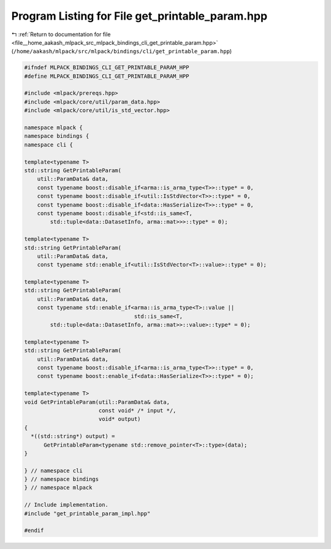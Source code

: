 
.. _program_listing_file__home_aakash_mlpack_src_mlpack_bindings_cli_get_printable_param.hpp:

Program Listing for File get_printable_param.hpp
================================================

|exhale_lsh| :ref:`Return to documentation for file <file__home_aakash_mlpack_src_mlpack_bindings_cli_get_printable_param.hpp>` (``/home/aakash/mlpack/src/mlpack/bindings/cli/get_printable_param.hpp``)

.. |exhale_lsh| unicode:: U+021B0 .. UPWARDS ARROW WITH TIP LEFTWARDS

.. code-block:: cpp

   
   #ifndef MLPACK_BINDINGS_CLI_GET_PRINTABLE_PARAM_HPP
   #define MLPACK_BINDINGS_CLI_GET_PRINTABLE_PARAM_HPP
   
   #include <mlpack/prereqs.hpp>
   #include <mlpack/core/util/param_data.hpp>
   #include <mlpack/core/util/is_std_vector.hpp>
   
   namespace mlpack {
   namespace bindings {
   namespace cli {
   
   template<typename T>
   std::string GetPrintableParam(
       util::ParamData& data,
       const typename boost::disable_if<arma::is_arma_type<T>>::type* = 0,
       const typename boost::disable_if<util::IsStdVector<T>>::type* = 0,
       const typename boost::disable_if<data::HasSerialize<T>>::type* = 0,
       const typename boost::disable_if<std::is_same<T,
           std::tuple<data::DatasetInfo, arma::mat>>>::type* = 0);
   
   template<typename T>
   std::string GetPrintableParam(
       util::ParamData& data,
       const typename std::enable_if<util::IsStdVector<T>::value>::type* = 0);
   
   template<typename T>
   std::string GetPrintableParam(
       util::ParamData& data,
       const typename std::enable_if<arma::is_arma_type<T>::value ||
                                     std::is_same<T,
           std::tuple<data::DatasetInfo, arma::mat>>::value>::type* = 0);
   
   template<typename T>
   std::string GetPrintableParam(
       util::ParamData& data,
       const typename boost::disable_if<arma::is_arma_type<T>>::type* = 0,
       const typename boost::enable_if<data::HasSerialize<T>>::type* = 0);
   
   template<typename T>
   void GetPrintableParam(util::ParamData& data,
                          const void* /* input */,
                          void* output)
   {
     *((std::string*) output) =
         GetPrintableParam<typename std::remove_pointer<T>::type>(data);
   }
   
   } // namespace cli
   } // namespace bindings
   } // namespace mlpack
   
   // Include implementation.
   #include "get_printable_param_impl.hpp"
   
   #endif

